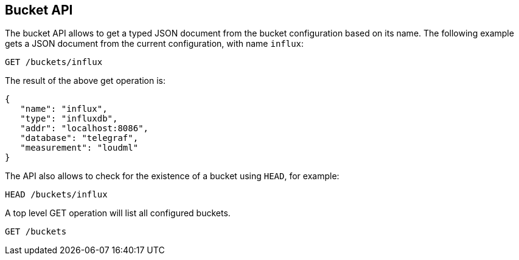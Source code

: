 [[api-buckets]]
== Bucket API

The bucket API allows to get a typed JSON document from the bucket
 configuration based on its name. The following example gets a
JSON document from the current configuration, with name `influx`:

[source,js]
--------------------------------------------------
GET /buckets/influx
--------------------------------------------------

The result of the above get operation is:

[source,js]
--------------------------------------------------
{
   "name": "influx",
   "type": "influxdb",
   "addr": "localhost:8086",
   "database": "telegraf",
   "measurement": "loudml"
}
--------------------------------------------------

The API also allows to check for the existence of a bucket using
`HEAD`, for example:

[source,js]
--------------------------------------------------
HEAD /buckets/influx
--------------------------------------------------

A top level GET operation will list all configured buckets.

[source,js]
--------------------------------------------------
GET /buckets
--------------------------------------------------

